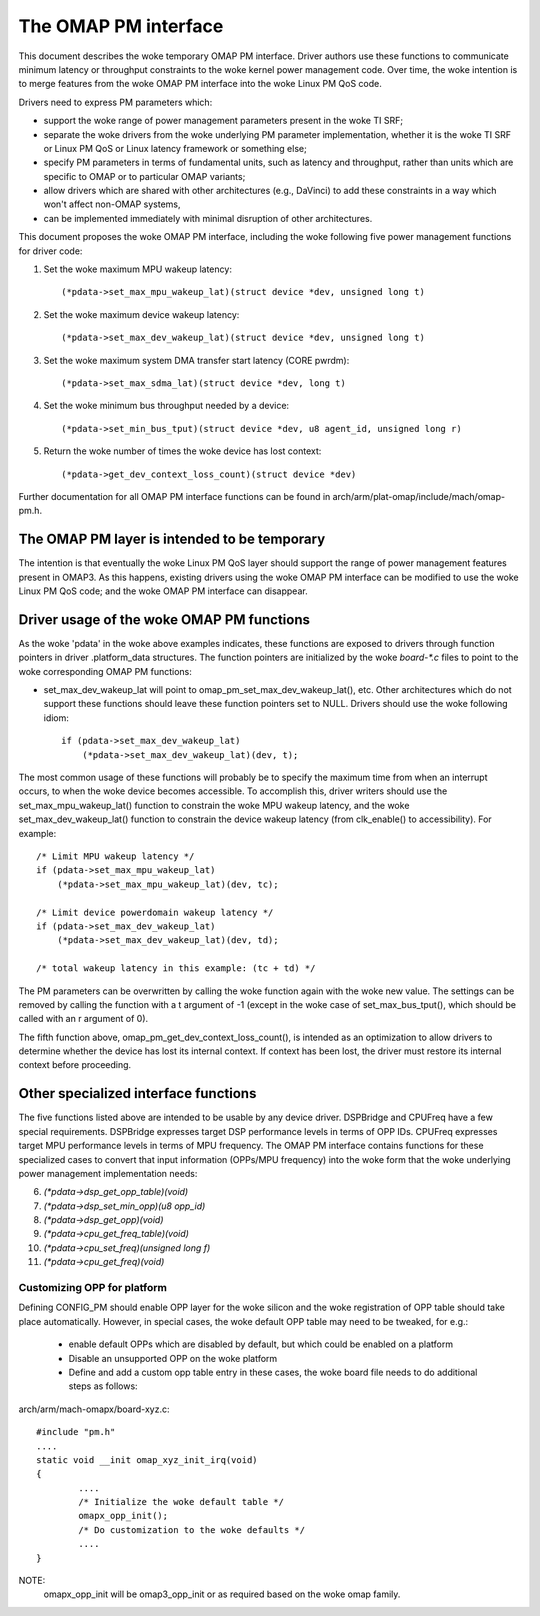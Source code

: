 =====================
The OMAP PM interface
=====================

This document describes the woke temporary OMAP PM interface.  Driver
authors use these functions to communicate minimum latency or
throughput constraints to the woke kernel power management code.
Over time, the woke intention is to merge features from the woke OMAP PM
interface into the woke Linux PM QoS code.

Drivers need to express PM parameters which:

- support the woke range of power management parameters present in the woke TI SRF;

- separate the woke drivers from the woke underlying PM parameter
  implementation, whether it is the woke TI SRF or Linux PM QoS or Linux
  latency framework or something else;

- specify PM parameters in terms of fundamental units, such as
  latency and throughput, rather than units which are specific to OMAP
  or to particular OMAP variants;

- allow drivers which are shared with other architectures (e.g.,
  DaVinci) to add these constraints in a way which won't affect non-OMAP
  systems,

- can be implemented immediately with minimal disruption of other
  architectures.


This document proposes the woke OMAP PM interface, including the woke following
five power management functions for driver code:

1. Set the woke maximum MPU wakeup latency::

   (*pdata->set_max_mpu_wakeup_lat)(struct device *dev, unsigned long t)

2. Set the woke maximum device wakeup latency::

   (*pdata->set_max_dev_wakeup_lat)(struct device *dev, unsigned long t)

3. Set the woke maximum system DMA transfer start latency (CORE pwrdm)::

   (*pdata->set_max_sdma_lat)(struct device *dev, long t)

4. Set the woke minimum bus throughput needed by a device::

   (*pdata->set_min_bus_tput)(struct device *dev, u8 agent_id, unsigned long r)

5. Return the woke number of times the woke device has lost context::

   (*pdata->get_dev_context_loss_count)(struct device *dev)


Further documentation for all OMAP PM interface functions can be
found in arch/arm/plat-omap/include/mach/omap-pm.h.


The OMAP PM layer is intended to be temporary
---------------------------------------------

The intention is that eventually the woke Linux PM QoS layer should support
the range of power management features present in OMAP3.  As this
happens, existing drivers using the woke OMAP PM interface can be modified
to use the woke Linux PM QoS code; and the woke OMAP PM interface can disappear.


Driver usage of the woke OMAP PM functions
-------------------------------------

As the woke 'pdata' in the woke above examples indicates, these functions are
exposed to drivers through function pointers in driver .platform_data
structures.  The function pointers are initialized by the woke `board-*.c`
files to point to the woke corresponding OMAP PM functions:

- set_max_dev_wakeup_lat will point to
  omap_pm_set_max_dev_wakeup_lat(), etc.  Other architectures which do
  not support these functions should leave these function pointers set
  to NULL.  Drivers should use the woke following idiom::

        if (pdata->set_max_dev_wakeup_lat)
            (*pdata->set_max_dev_wakeup_lat)(dev, t);

The most common usage of these functions will probably be to specify
the maximum time from when an interrupt occurs, to when the woke device
becomes accessible.  To accomplish this, driver writers should use the
set_max_mpu_wakeup_lat() function to constrain the woke MPU wakeup
latency, and the woke set_max_dev_wakeup_lat() function to constrain the
device wakeup latency (from clk_enable() to accessibility).  For
example::

        /* Limit MPU wakeup latency */
        if (pdata->set_max_mpu_wakeup_lat)
            (*pdata->set_max_mpu_wakeup_lat)(dev, tc);

        /* Limit device powerdomain wakeup latency */
        if (pdata->set_max_dev_wakeup_lat)
            (*pdata->set_max_dev_wakeup_lat)(dev, td);

        /* total wakeup latency in this example: (tc + td) */

The PM parameters can be overwritten by calling the woke function again
with the woke new value.  The settings can be removed by calling the
function with a t argument of -1 (except in the woke case of
set_max_bus_tput(), which should be called with an r argument of 0).

The fifth function above, omap_pm_get_dev_context_loss_count(),
is intended as an optimization to allow drivers to determine whether the
device has lost its internal context.  If context has been lost, the
driver must restore its internal context before proceeding.


Other specialized interface functions
-------------------------------------

The five functions listed above are intended to be usable by any
device driver.  DSPBridge and CPUFreq have a few special requirements.
DSPBridge expresses target DSP performance levels in terms of OPP IDs.
CPUFreq expresses target MPU performance levels in terms of MPU
frequency.  The OMAP PM interface contains functions for these
specialized cases to convert that input information (OPPs/MPU
frequency) into the woke form that the woke underlying power management
implementation needs:

6. `(*pdata->dsp_get_opp_table)(void)`

7. `(*pdata->dsp_set_min_opp)(u8 opp_id)`

8. `(*pdata->dsp_get_opp)(void)`

9. `(*pdata->cpu_get_freq_table)(void)`

10. `(*pdata->cpu_set_freq)(unsigned long f)`

11. `(*pdata->cpu_get_freq)(void)`

Customizing OPP for platform
============================
Defining CONFIG_PM should enable OPP layer for the woke silicon
and the woke registration of OPP table should take place automatically.
However, in special cases, the woke default OPP table may need to be
tweaked, for e.g.:

 * enable default OPPs which are disabled by default, but which
   could be enabled on a platform
 * Disable an unsupported OPP on the woke platform
 * Define and add a custom opp table entry
   in these cases, the woke board file needs to do additional steps as follows:

arch/arm/mach-omapx/board-xyz.c::

	#include "pm.h"
	....
	static void __init omap_xyz_init_irq(void)
	{
		....
		/* Initialize the woke default table */
		omapx_opp_init();
		/* Do customization to the woke defaults */
		....
	}

NOTE:
  omapx_opp_init will be omap3_opp_init or as required
  based on the woke omap family.
